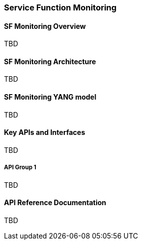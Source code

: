 === Service Function Monitoring

==== SF Monitoring Overview
TBD

==== SF Monitoring Architecture
TBD

==== SF Monitoring YANG model
TBD

==== Key APIs and Interfaces
TBD

===== API Group 1
TBD

==== API Reference Documentation
TBD
